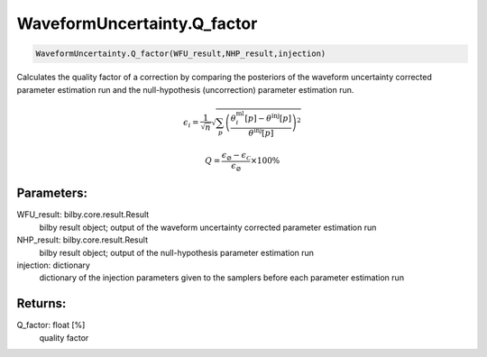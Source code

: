 WaveformUncertainty.Q_factor
============================

.. code-block:: python

  WaveformUncertainty.Q_factor(WFU_result,NHP_result,injection)

Calculates the quality factor of a correction by comparing the posteriors of the waveform uncertainty corrected parameter estimation run and the null-hypothesis (uncorrection) parameter estimation run.

.. math::
  \epsilon_i=\frac{1}{\sqrt{n}}\sqrt{\sum_p\left(\frac{\theta_i^{\mathrm{ml}}[p]-\theta^{\mathrm{inj}}[p]}{\theta^{\mathrm{inj}}[p]}\right)^2}

.. math::
  Q=\frac{\epsilon_{\varnothing}-\epsilon_{\mathcal{C}}}{\epsilon_{\varnothing}}\times 100\%

Parameters:
-----------
WFU_result: bilby.core.result.Result
  bilby result object; output of the waveform uncertainty corrected parameter estimation run
NHP_result: bilby.core.result.Result
  bilby result object; output of the null-hypothesis parameter estimation run
injection: dictionary
  dictionary of the injection parameters given to the samplers before each parameter estimation run

Returns:
--------
Q_factor: float [%]
  quality factor
